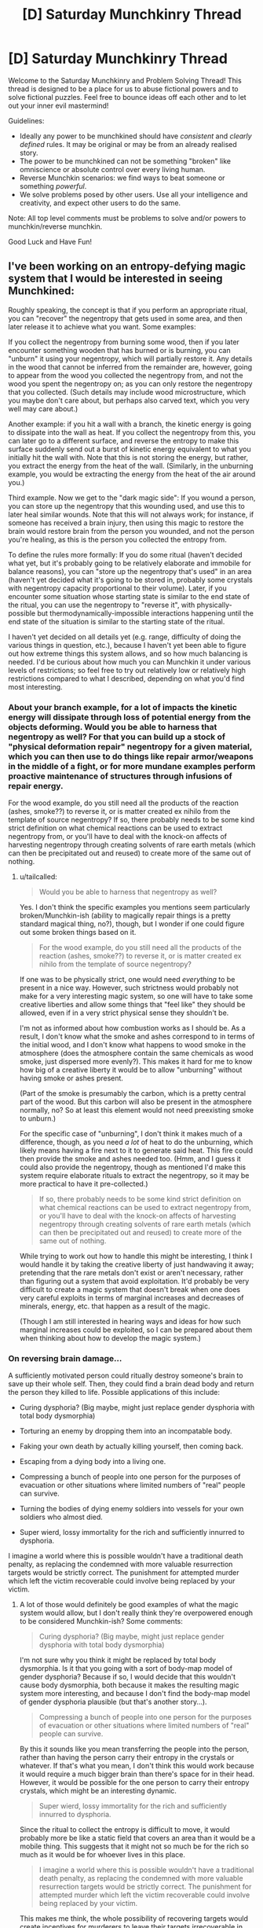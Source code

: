 #+TITLE: [D] Saturday Munchkinry Thread

* [D] Saturday Munchkinry Thread
:PROPERTIES:
:Author: AutoModerator
:Score: 4
:DateUnix: 1572707072.0
:DateShort: 2019-Nov-02
:END:
Welcome to the Saturday Munchkinry and Problem Solving Thread! This thread is designed to be a place for us to abuse fictional powers and to solve fictional puzzles. Feel free to bounce ideas off each other and to let out your inner evil mastermind!

Guidelines:

- Ideally any power to be munchkined should have /consistent/ and /clearly defined/ rules. It may be original or may be from an already realised story.
- The power to be munchkined can not be something "broken" like omniscience or absolute control over every living human.
- Reverse Munchkin scenarios: we find ways to beat someone or something /powerful/.
- We solve problems posed by other users. Use all your intelligence and creativity, and expect other users to do the same.

Note: All top level comments must be problems to solve and/or powers to munchkin/reverse munchkin.

Good Luck and Have Fun!


** I've been working on an entropy-defying magic system that I would be interested in seeing Munchkined:

Roughly speaking, the concept is that if you perform an appropriate ritual, you can "recover" the negentropy that gets used in some area, and then later release it to achieve what you want. Some examples:

If you collect the negentropy from burning some wood, then if you later encounter something wooden that has burned or is burning, you can "unburn" it using your negentropy, which will partially restore it. Any details in the wood that cannot be inferred from the remainder are, however, going to appear from the wood you collected the negentropy from, and not the wood you spent the negentropy on; as you can only restore the negentropy that you collected. (Such details may include wood microstructure, which you maybe don't care about, but perhaps also carved text, which you very well may care about.)

Another example: if you hit a wall with a branch, the kinetic energy is going to dissipate into the wall as heat. If you collect the negentropy from this, you can later go to a different surface, and reverse the entropy to make this surface suddenly send out a burst of kinetic energy equivalent to what you initially hit the wall with. Note that this is not storing the energy, but rather, you extract the energy from the heat of the wall. (Similarly, in the unburning example, you would be extracting the energy from the heat of the air around you.)

Third example. Now we get to the "dark magic side": If you wound a person, you can store up the negentropy that this wounding used, and use this to later heal similar wounds. Note that this will not always work; for instance, if someone has received a brain injury, then using this magic to restore the brain would restore brain from the person you wounded, and not the person you're healing, as this is the person you collected the entropy from.

To define the rules more formally: If you do some ritual (haven't decided what yet, but it's probably going to be relatively elaborate and immobile for balance reasons), you can "store up the negentropy that's used" in an area (haven't yet decided what it's going to be stored in, probably some crystals with negentropy capacity proportional to their volume). Later, if you encounter some situation whose starting state is similar to the end state of the ritual, you can use the negentropy to "reverse it", with physically-possible but thermodynamically-impossible interactions happening until the end state of the situation is similar to the starting state of the ritual.

I haven't yet decided on all details yet (e.g. range, difficulty of doing the various things in question, etc.), because I haven't yet been able to figure out how extreme things this system allows, and so how much balancing is needed. I'd be curious about how much you can Munchkin it under various levels of restrictions; so feel free to try out relatively low or relatively high restrictions compared to what I described, depending on what you'd find most interesting.
:PROPERTIES:
:Author: tailcalled
:Score: 6
:DateUnix: 1572732804.0
:DateShort: 2019-Nov-03
:END:

*** About your branch example, for a lot of impacts the kinetic energy will dissipate through loss of potential energy from the objects deforming. Would you be able to harness that negentropy as well? For that you can build up a stock of "physical deformation repair" negentropy for a given material, which you can then use to do things like repair armor/weapons in the middle of a fight, or for more mundane examples perform proactive maintenance of structures through infusions of repair energy.

For the wood example, do you still need all the products of the reaction (ashes, smoke??) to reverse it, or is matter created ex nihilo from the template of source negentropy? If so, there probably needs to be some kind strict definition on what chemical reactions can be used to extract negentropy from, or you'll have to deal with the knock-on affects of harvesting negentropy through creating solvents of rare earth metals (which can then be precipitated out and reused) to create more of the same out of nothing.
:PROPERTIES:
:Author: meterion
:Score: 3
:DateUnix: 1572745215.0
:DateShort: 2019-Nov-03
:END:

**** u/tailcalled:
#+begin_quote
  Would you be able to harness that negentropy as well?
#+end_quote

Yes. I don't think the specific examples you mentions seem particularly broken/Munchkin-ish (ability to magically repair things is a pretty standard magical thing, no?), though, but I wonder if one could figure out some broken things based on it.

#+begin_quote
  For the wood example, do you still need all the products of the reaction (ashes, smoke??) to reverse it, or is matter created ex nihilo from the template of source negentropy?
#+end_quote

If one was to be physically strict, one would need /everything/ to be present in a nice way. However, such strictness would probably not make for a very interesting magic system, so one will have to take some creative liberties and allow some things that "feel like" they should be allowed, even if in a very strict physical sense they shouldn't be.

I'm not as informed about how combustion works as I should be. As a result, I don't know what the smoke and ashes correspond to in terms of the initial wood, and I don't know what happens to wood smoke in the atmosphere (does the atmosphere contain the same chemicals as wood smoke, just dispersed more evenly?). This makes it hard for me to know how big of a creative liberty it would be to allow "unburning" without having smoke or ashes present.

(Part of the smoke is presumably the carbon, which is a pretty central part of the wood. But this carbon will also be present in the atmosphere normally, no? So at least this element would not need preexisting smoke to unburn.)

For the specific case of "unburning", I don't think it makes much of a difference, though, as you need /a lot/ of heat to do the unburning, which likely means having a fire next to it to generate said heat. This fire could then provide the smoke and ashes needed too. (Hmm, and I guess it could also provide the negentropy, though as mentioned I'd make this system require elaborate rituals to extract the negentropy, so it may be more practical to have it pre-collected.)

#+begin_quote
  If so, there probably needs to be some kind strict definition on what chemical reactions can be used to extract negentropy from, or you'll have to deal with the knock-on affects of harvesting negentropy through creating solvents of rare earth metals (which can then be precipitated out and reused) to create more of the same out of nothing.
#+end_quote

While trying to work out how to handle this might be interesting, I think I would handle it by taking the creative liberty of just handwaving it away; pretending that the rare metals don't exist or aren't necessary, rather than figuring out a system that avoid exploitation. It'd probably be very difficult to create a magic system that doesn't break when one does very careful exploits in terms of marginal increases and decreases of minerals, energy, etc. that happen as a result of the magic.

(Though I am still interested in hearing ways and ideas for how such marginal increases could be exploited, so I can be prepared about them when thinking about how to develop the magic system.)
:PROPERTIES:
:Author: tailcalled
:Score: 2
:DateUnix: 1572798032.0
:DateShort: 2019-Nov-03
:END:


*** On reversing brain damage...

A sufficiently motivated person could ritually destroy someone's brain to save up their whole self. Then, they could find a brain dead body and return the person they killed to life. Possible applications of this include:

- Curing dysphoria? (Big maybe, might just replace gender dysphoria with total body dysmorphia)

- Torturing an enemy by dropping them into an incompatable body.

- Faking your own death by actually killing yourself, then coming back.

- Escaping from a dying body into a living one.

- Compressing a bunch of people into one person for the purposes of evacuation or other situations where limited numbers of "real" people can survive.

- Turning the bodies of dying enemy soldiers into vessels for your own soldiers who almost died.

- Super wierd, lossy immortality for the rich and sufficiently innurred to dysphoria.

I imagine a world where this is possible wouldn't have a traditional death penalty, as replacing the condemned with more valuable resurrection targets would be strictly correct. The punishment for attempted murder which left the victim recoverable could involve being replaced by your victim.
:PROPERTIES:
:Author: Frommerman
:Score: 3
:DateUnix: 1572755351.0
:DateShort: 2019-Nov-03
:END:

**** A lot of those would definitely be good examples of what the magic system would allow, but I don't really think they're overpowered enough to be considered Munchkin-ish? Some comments:

#+begin_quote
  Curing dysphoria? (Big maybe, might just replace gender dysphoria with total body dysmorphia)
#+end_quote

I'm not sure why you think it might be replaced by total body dysmorphia. Is it that you going with a sort of body-map model of gender dysphoria? Because if so, I would decide that this wouldn't cause body dysmorphia, both because it makes the resulting magic system more interesting, and because I don't find the body-map model of gender dysphoria plausible (but that's another story...).

#+begin_quote
  Compressing a bunch of people into one person for the purposes of evacuation or other situations where limited numbers of "real" people can survive.
#+end_quote

By this it sounds like you mean transferring the people into the person, rather than having the person carry their entropy in the crystals or whatever. If that's what you mean, I don't think this would work because it would require a much bigger brain than there's space for in their head. However, it would be possible for the one person to carry their entropy crystals, which might be an interesting dynamic.

#+begin_quote
  Super wierd, lossy immortality for the rich and sufficiently innurred to dysphoria.
#+end_quote

Since the ritual to collect the entropy is difficult to move, it would probably more be like a static field that covers an area than it would be a mobile thing. This suggests that it might not so much be for the rich so much as it would be for whoever lives in this place.

#+begin_quote
  I imagine a world where this is possible wouldn't have a traditional death penalty, as replacing the condemned with more valuable resurrection targets would be strictly correct. The punishment for attempted murder which left the victim recoverable could involve being replaced by your victim.
#+end_quote

This makes me think, the whole possibility of recovering targets would create incentives for murderers to leave their targets irrecoverable in order to prevent there from being witnesses. Also, I guess legal systems might do weaker punishments of the murderers make sure to keep their targets recoverable, e.g. by capturing their negentropy.
:PROPERTIES:
:Author: tailcalled
:Score: 1
:DateUnix: 1572805267.0
:DateShort: 2019-Nov-03
:END:

***** I'm talking about the problem we've discovered with [[https://www.hopkinsmedicine.org/transplant/programs/reconstructive_transplant/hand_transplant.html#finding_donors][hand transplants.]] They work, but on top of tissue matching you need to match skin tone, race, gender, etc. as closely as possible, or you might psychologically reject the hand due to body dysmorphia. Your brain becomes convinced the hand isn't part of you and wigs out. This problem would become even worse if you replaced your entire body. Everything would feel out of place.
:PROPERTIES:
:Author: Frommerman
:Score: 2
:DateUnix: 1572807649.0
:DateShort: 2019-Nov-03
:END:

****** I'm not surprised about needing to match blood type etc. with hand transplants due to things like immune system rejection, but I've never heard about it causing body dysmorphia. Do you have a source for that? (I can't see anything talking about it in the link. The only form of rejection it mentions is immunological.) It seems like people might prefer that skin tone, race, gender, etc. matches just so it looks natural even if they could live with it not matching.
:PROPERTIES:
:Author: tailcalled
:Score: 1
:DateUnix: 1572808979.0
:DateShort: 2019-Nov-03
:END:

******* I think it was something I heard on NPR a while ago. I don't remember.
:PROPERTIES:
:Author: Frommerman
:Score: 1
:DateUnix: 1572810757.0
:DateShort: 2019-Nov-03
:END:


*** You say that this ritual is 'difficult'. But /how/ is it difficult?

Option the first: The ritual requires a prepared space, with runes carefully placed and crystals aligned with each other, which takes a terribly long time to set up - but once it has been set up, it can be re-used indefinitely. Every wizard worth his salt has a 'ritual room' set up, ready for use (possibly multiple times a day) and junior wizards might rent the usage of senior wizards' ritual rooms (if they don't have their own one yet).

Option the second: Each use of the ritual requires costly reagent and rare incenses; also, the runes need to be re-drawn every time, a lengthly process. It's not worth the bother of setting up a dedicated 'ritual room' because you need to re-do the setup every time /anyway/. You're lucky if you can store up one batch of negentropy a day.
:PROPERTIES:
:Author: CCC_037
:Score: 1
:DateUnix: 1572853684.0
:DateShort: 2019-Nov-04
:END:

**** I was thinking more like the first.
:PROPERTIES:
:Author: tailcalled
:Score: 2
:DateUnix: 1572869664.0
:DateShort: 2019-Nov-04
:END:

***** Ah. So, each major institute of learning will have multiple Ritual Rooms available for rent, I assume.
:PROPERTIES:
:Author: CCC_037
:Score: 1
:DateUnix: 1572873828.0
:DateShort: 2019-Nov-04
:END:

****** Most likely.
:PROPERTIES:
:Author: tailcalled
:Score: 1
:DateUnix: 1572873924.0
:DateShort: 2019-Nov-04
:END:


*** Necromancy is the obvious use of this.

This isn't a Muchkinry idea...but one idea that immediately springs to mind is the risks of using necromancy with this system. An Evil Wizard kills a random guy in order to resurrect his equally evil son/spouse/partner...but the brain is too damaged and the resurrected guy ends up with the mind of the (perfectly nice) victim. Lots of plot possibilities here.

I also wonder what happens if you do something with a massive impact, like cause an avalanche, torch a city, start a forest fire, spread smallpox...
:PROPERTIES:
:Author: EdLincoln6
:Score: 1
:DateUnix: 1573058050.0
:DateShort: 2019-Nov-06
:END:

**** u/tailcalled:
#+begin_quote
  Necromancy is the obvious use of this.
#+end_quote

Definitely, but it places a lot of limitations on what sorts of necromancy you can or cannot do.

#+begin_quote
  I also wonder what happens if you do something with a massive impact, like cause an avalanche, torch a city, start a forest fire, spread smallpox...
#+end_quote

It would require you to have set up an equally-massive ritual.
:PROPERTIES:
:Author: tailcalled
:Score: 1
:DateUnix: 1573062524.0
:DateShort: 2019-Nov-06
:END:

***** u/EdLincoln6:
#+begin_quote
  It would require you to have set up an equally-massive ritual.
#+end_quote

So if someone sets up a really massive ritual you might want to flee the area...

I like the idea of the heroes uncovering signs of a massive ritual space being prepared and trying to figure out what and when the disaster could be...
:PROPERTIES:
:Author: EdLincoln6
:Score: 1
:DateUnix: 1573064434.0
:DateShort: 2019-Nov-06
:END:


** Nine anomalous masses of [[http://molview.org/?cid=67126][parabanic acid]], ranging in size from exactly two molecules to half an eyelash, appear at random around the world, displacing any matter in their way as they materialise, from rock to rainwater to rarefied air.

Each molecule therein is anomalous in that it can't be allowed to vibrate or rotate with energy corresponding to a temperature of ≥500 K for more than 8.57 μs straight, or Something Very Bad will happen. You can't create new anomalous molecules of parabanic acid, but breaking any bond permanently removes the anomaly for that (now ex-)molecule. Normal and anomalous parabanic acid are indistinguishable.

The anomalous masses eventually settle in spots undetectable to human senses, conveniently missing places that'd overheat them into doing Something Very Bad. Normally, this wouldn't be a problem, because they're basically 10<sup>−31</sup> of the outer crust, but the news will get out eventually, and you never know what /bright ideas/ those media consumers will come up with.

Your problem: If you were evil and highly creative, how would you trigger Something Very Bad? Since you aren't that evil, how best would you mess up such plans? Bonus points for low-tech answers. Assume ordinary physics, save for the given violations, /which are irreproducible/.

This fictional world has modern resources plus these relevant modifications: * AI for media creation, engineering, organisational management --- above human level * Microbots, but no nanotechnology * Universal communications --- radio or better available
:PROPERTIES:
:Author: drnslyng
:Score: 1
:DateUnix: 1572707295.0
:DateShort: 2019-Nov-02
:END:

*** u/Dezoufinous:
#+begin_quote
  The anomalous masses eventually settle in spots undetectable to human senses, conveniently missing places that'd overheat them into doing Something Very Bad
#+end_quote

This is very suspicious and munchkinable. I will focus on the quoted fragment right now.

I'd try to somehow extend the 'human senses' so they cover the entire Earth (or at least the entire accessible Earth) so they don't appear anymore.

Probably some kind of brain-machine interface.

But again, hey, how do they know which places are OK to settle and which are NOT OK?

Maybe I could trick them somehow, mislead the mechanism that determine which places are OK....

Is their 'is place OK to settle' mechanism able to see the future? Will they appear in front of incoming lava stream?
:PROPERTIES:
:Author: Dezoufinous
:Score: 3
:DateUnix: 1572712988.0
:DateShort: 2019-Nov-02
:END:


*** Unless I'm missing something, this isn't something you can interact with. The acid will degrade by itself long before we discover, search, and get to it.
:PROPERTIES:
:Author: RetardedWabbit
:Score: 2
:DateUnix: 1572728351.0
:DateShort: 2019-Nov-03
:END:

**** I'm not familiar with the mechanism behind this degradation. Can you briefly explain it? Don't, say, photolysis, hydrolysis and biological elimination have negligible effect in this situation?
:PROPERTIES:
:Author: drnslyng
:Score: 1
:DateUnix: 1572748285.0
:DateShort: 2019-Nov-03
:END:

***** It's a combination of all of those factors, besides biological elimination. Chemicals exposed to chemicals they can interact with will do so, energy will speed this up. These tiny spots of acid will appear, and react quickly with other molecules and themselves. They have high relative surface area (due to tiny volume), high reactivity (due to being an acid), lots of things (minerals) to react with, and will be relatively warm. I don't have access to a computer at the moment to learn about this acid specifically, but unless acids are very pure, not provided energy, and are in an unreactive container they tend to break down quickly. There's probably public chemical stability tests for parabanic acid available

Also by your definition acids in general would be quickly inactivated, they are constantly breaking and reforming bonds with hydrogen even when we consider them stable. Acids are essentially molecules with hydrogen they have a very weak attachment to, how easily they give hydrogen to others is what determines the strength of an acid.
:PROPERTIES:
:Author: RetardedWabbit
:Score: 3
:DateUnix: 1572755196.0
:DateShort: 2019-Nov-03
:END:


** Once a week you are granted one minute of time where you possess your body one year in the future. The future you possess is one year without these peeks so it's like your power just stopped for a year. You don't have memory from the year in future you can only remember what you normally would so only through research can you learn. How do you abuse this power? What plans do you make? Where can you take it?
:PROPERTIES:
:Author: Retbull
:Score: 1
:DateUnix: 1572719310.0
:DateShort: 2019-Nov-02
:END:

*** In essence, every week I split off a timeline where I know that the timeline is doomed and the only effect it will have on the prime timeline is what information I can relay back to the past.

Relaying technology advances back is almost pointless, a year isn't enough time for groundbreaking advances that aren't already in the works, so at best I could identify the next big thing before it's a big thing and make some money off the stock market. Stock market manipulation in general is something I can do, and a modest pile of money would serve me well whatever I end up doing.

The /real/ takeaway from this, though, is that I spin off doomed timelines where I know they're doomed, and that changes the risk/reward weights of a lot of things.

Step 1 is proving the validity of my power, which shouldn't take more than a week and a sufficiently-controlled experiment. Now I've proven to whoever it is I've approached that I'm the real deal.

Step 2 is whoever I've teamed up with doing all sorts of crazy risky things that might go horribly wrong, with a timeline of one year. They compile the ruinous but productive results at the end of the year and show them to me, and I relay the information back to them with only a week having passed.

Imagine a tech company investing all of their wealth in R&D on every crazy idea that they can think of, and at the end of a year of that I tell them which ones worked. I clear the fog of war on innovation.

Imagine the US government violently destabilizing a foreign government to get access to their files, and at the end of the year I relay all the most important information back to them without anyone being the wiser. I clear the fog of war on military intel.

Heck, imagine the US government destabilizing a foreign government and having me relay /whether it worked or not/. After I tell them the results they know if their plans will work or not, out to one year of consequence. I become the lynchpin that topples empires, and at no harm to myself.
:PROPERTIES:
:Author: InfernoVulpix
:Score: 5
:DateUnix: 1572722674.0
:DateShort: 2019-Nov-02
:END:

**** Yeah the destroyed time-lines are a key feature as you can be a little bit more callous with your actions without having to deal with the consequences. Unethical research like MoL is possible without actually doing anything. Society changes as you can work on a plan for the year each week and just look at the final results. One thing that I just thought of was if you die somehow you'd just lose one minute without learning anything so you can't save yourself from anything sudden or very large like a meteor or nuclear attack. It feels like a reasonable power to be successful without being over powered.
:PROPERTIES:
:Author: Retbull
:Score: 3
:DateUnix: 1572734494.0
:DateShort: 2019-Nov-03
:END:

***** u/CCC_037:
#+begin_quote
  One thing that I just thought of was if you die somehow you'd just lose one minute without learning anything so you can't save yourself from anything sudden or very large like a meteor or nuclear attack.
#+end_quote

This could be dangerous. If you /miss/ your minute you'll think you're in the Doomed Timeline and set things in motion that should not be set in motion in a non-Doomed Timeline.
:PROPERTIES:
:Author: CCC_037
:Score: 5
:DateUnix: 1572853890.0
:DateShort: 2019-Nov-04
:END:


**** [removed]
:PROPERTIES:
:Score: 2
:DateUnix: 1572739165.0
:DateShort: 2019-Nov-03
:END:

***** Your view is a little too cynical given the power involved here. I don't doubt that the first government he tries to collaborate with this power is going to hold onto him at all costs, but it would be more of a gilded cage rather than a guantanamo torture dungeon. Trying to physically coerce you into cooperation under shitty conditions is likely to just kill the goose that lays the golden eggs, since they have no way of validating any actual future intel.
:PROPERTIES:
:Author: meterion
:Score: 1
:DateUnix: 1572744250.0
:DateShort: 2019-Nov-03
:END:


*** Well, I immediately win the lottery, for a start. (Let's not mess around with stock markets).

When scandals break in the media, I can send anonymous tips to reporters /months/ in advance - causing politicians to ask themselves how the media is finding out about their indiscretions so soon, and hopefully convincing them to be less indiscreet while they frantically try to hunt down the leak(s).
:PROPERTIES:
:Author: CCC_037
:Score: 2
:DateUnix: 1572854077.0
:DateShort: 2019-Nov-04
:END:

**** The lottery will fail. It is a system so chaotic that the differing gravitational influence from you going to buy a ticket where you did not before will alter the outcome. Stock rises that came about from the release of information about events already in motion or inevitable is the best bet - that is, companies that saw their value go up because their mining operations struck gold/oil, their new product was much better than the market had anticipated or the like.
:PROPERTIES:
:Author: Izeinwinter
:Score: 1
:DateUnix: 1573281047.0
:DateShort: 2019-Nov-09
:END:

***** u/CCC_037:
#+begin_quote
  It is a system so chaotic that the differing gravitational influence from you going to buy a ticket where you did not before will alter the outcome.
#+end_quote

Even if it is that chaotic, then I can resolve that by precommitting to buy a ticket; whether or not I know the winning numbers.
:PROPERTIES:
:Author: CCC_037
:Score: 1
:DateUnix: 1573281367.0
:DateShort: 2019-Nov-09
:END:


*** Do tattoos or scars count as part of your body one year in the future?
:PROPERTIES:
:Author: faul_sname
:Score: 1
:DateUnix: 1572722587.0
:DateShort: 2019-Nov-02
:END:

**** Only your mind jumps forward and back.
:PROPERTIES:
:Author: Retbull
:Score: 1
:DateUnix: 1572729601.0
:DateShort: 2019-Nov-03
:END:
